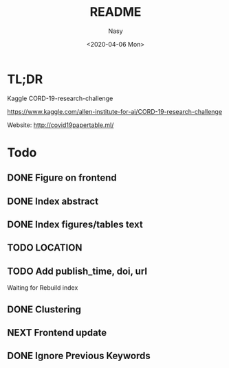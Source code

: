 #+options: ':nil *:t -:t ::t <:t H:3 \n:nil ^:{} arch:headline author:t
#+options: broken-links:mark c:nil creator:nil d:(not "LOGBOOK") date:t e:t
#+options: email:nil f:t inline:t num:t p:nil pri:nil prop:nil stat:t tags:t
#+options: tasks:t tex:t timestamp:t title:t toc:t todo:t |:t
#+title: README
#+date: <2020-04-06 Mon>
#+author: Nasy
#+email: nasyxx@gmail.com
#+language: en
#+select_tags: export
#+exclude_tags: noexport
#+creator: Emacs 26.3 (Org mode fatal: No names found, cannot describe anything.)

* TL;DR

Kaggle CORD-19-research-challenge

https://www.kaggle.com/allen-institute-for-ai/CORD-19-research-challenge

Website: http://covid19papertable.ml/

* Todo

** DONE Figure on frontend
CLOSED: [2020-04-08 Wed 12:07]
:LOGBOOK:
- State "DONE"       from "NEXT"       [2020-04-08 Wed 12:07]
:END:
** DONE Index abstract
CLOSED: [2020-04-08 Wed 12:07]
:LOGBOOK:
- State "DONE"       from "NEXT"       [2020-04-08 Wed 12:07]
:END:
** DONE Index figures/tables text
CLOSED: [2020-04-08 Wed 12:07]
:LOGBOOK:
- State "DONE"       from "NEXT"       [2020-04-08 Wed 12:07]
:END:
** TODO LOCATION
** TODO Add publish_time, doi, url

Waiting for Rebuild index

** DONE Clustering
CLOSED: [2020-04-14 Tue 14:23]
:LOGBOOK:
- State "DONE"       from "NEXT"       [2020-04-14 Tue 14:23]
:END:

** NEXT Frontend update

** DONE Ignore Previous Keywords
CLOSED: [2020-04-14 Tue 14:24]
:LOGBOOK:
- State "DONE"       from "NEXT"       [2020-04-14 Tue 14:24]
:END:
